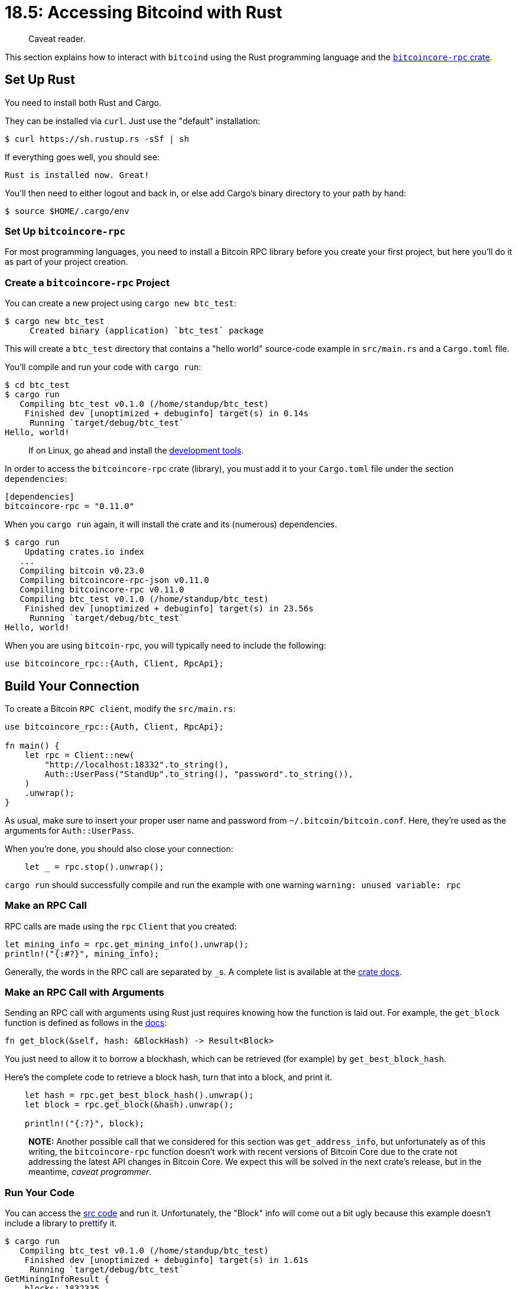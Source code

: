 = 18.5: Accessing Bitcoind with Rust

____
:information_source: *NOTE:* This section has been recently added to the course and is an early draft that may still be awaiting review.
Caveat reader.
____

This section explains how to interact with `bitcoind` using the Rust programming language and the https://github.com/rust-bitcoin/rust-bitcoincore-rpc[`bitcoincore-rpc` crate].

== Set Up Rust

You need to install both Rust and Cargo.

They can be installed via `curl`.
Just use the "default" installation:

[,vim]
----
$ curl https://sh.rustup.rs -sSf | sh
----

If everything goes well, you should see:

[,vim]
----
Rust is installed now. Great!
----

You'll then need to either logout and back in, or else add Cargo's binary directory to your path by hand:

 $ source $HOME/.cargo/env

=== Set Up `bitcoincore-rpc`

For most programming languages, you need to install a Bitcoin RPC library before you create your first project, but here you'll do it as part of your project creation.

=== Create a `bitcoincore-rpc` Project

You can create a new project using `cargo new btc_test`:

 $ cargo new btc_test
      Created binary (application) `btc_test` package

This will create a `btc_test` directory that contains a "hello world" source-code example in `src/main.rs` and a `Cargo.toml` file.

You'll compile and run your code with `cargo run`:

 $ cd btc_test
 $ cargo run
    Compiling btc_test v0.1.0 (/home/standup/btc_test)
     Finished dev [unoptimized + debuginfo] target(s) in 0.14s
      Running `target/debug/btc_test`
 Hello, world!

____
:information_source: *NOTE:* if you run into error `linker ‘cc’ not found`, you'll have to install a C compiler.
If on Linux, go ahead and install the https://www.ostechnix.com/install-development-tools-linux/[development tools].
____

In order to access the `bitcoincore-rpc` crate (library), you must add it to your `Cargo.toml` file under the section `dependencies`:

[,rust]
----
[dependencies]
bitcoincore-rpc = "0.11.0"
----

When you `cargo run` again, it will install the crate and its (numerous) dependencies.

 $ cargo run
     Updating crates.io index
    ...
    Compiling bitcoin v0.23.0
    Compiling bitcoincore-rpc-json v0.11.0
    Compiling bitcoincore-rpc v0.11.0
    Compiling btc_test v0.1.0 (/home/standup/btc_test)
     Finished dev [unoptimized + debuginfo] target(s) in 23.56s
      Running `target/debug/btc_test`
 Hello, world!

When you are using `bitcoin-rpc`, you will typically need to include the following:

----
use bitcoincore_rpc::{Auth, Client, RpcApi};
----

== Build Your Connection

To create a Bitcoin `RPC client`, modify the `src/main.rs`:

[,rust]
----
use bitcoincore_rpc::{Auth, Client, RpcApi};

fn main() {
    let rpc = Client::new(
        "http://localhost:18332".to_string(),
        Auth::UserPass("StandUp".to_string(), "password".to_string()),
    )
    .unwrap();
}
----

As usual, make sure to insert your proper user name and password from `~/.bitcoin/bitcoin.conf`.
Here, they're used as the arguments for `Auth::UserPass`.

____
:link: *TESTNET vs MAINNET:* And, as usual, use port 8332 for mainnet.
____

When you're done, you should also close your connection:

[,rust]
----
    let _ = rpc.stop().unwrap();
----

`cargo run` should successfully compile and run the example with one warning  `warning: unused variable: rpc`

=== Make an RPC Call

RPC calls are made using the `rpc` `Client` that you created:

[,rust]
----
let mining_info = rpc.get_mining_info().unwrap();
println!("{:#?}", mining_info);
----

Generally, the words in the RPC call are separated by ``_``s.
A complete list is available at the https://crates.io/crates/bitcoincore-rpc[crate docs].

=== Make an RPC Call with Arguments

Sending an RPC call with arguments using Rust just requires knowing how the function is laid out.
For example, the `get_block` function is defined as follows in the https://docs.rs/bitcoincore-rpc/0.11.0/bitcoincore_rpc/trait.RpcApi.html#method.get_block[docs]:

[,rust]
----
fn get_block(&self, hash: &BlockHash) -> Result<Block>
----

You just need to allow it to borrow a blockhash, which can be retrieved (for example) by `get_best_block_hash`.

Here's the complete code to retrieve a block hash, turn that into a block, and print it.

----
    let hash = rpc.get_best_block_hash().unwrap();
    let block = rpc.get_block(&hash).unwrap();

    println!("{:?}", block);
----

____
*NOTE:* Another possible call that we considered for this section was `get_address_info`, but unfortunately as of this writing, the `bitcoincore-rpc` function doesn't work with recent versions of Bitcoin Core due to the crate not addressing the latest API changes in Bitcoin Core.
We expect this will be solved in the next crate's release, but in the meantime, _caveat programmer_.
____

=== Run Your Code

You can access the link:src/18_5_main-getinfo.rs[src code] and run it.
Unfortunately, the "Block" info will come out a bit ugly because this example doesn't include a library to prettify it.

 $ cargo run
    Compiling btc_test v0.1.0 (/home/standup/btc_test)
     Finished dev [unoptimized + debuginfo] target(s) in 1.61s
      Running `target/debug/btc_test`
 GetMiningInfoResult {
     blocks: 1832335,
     current_block_weight: None,
     current_block_tx: None,
     difficulty: 4194304.0,
     network_hash_ps: 77436285865245.1,
     pooled_tx: 4,
     chain: "test",
     warnings: "Warning: unknown new rules activated (versionbit 28)",
 }
 Block { header: BlockHeader { version: 541065216, prev_blockhash: 000000000000027715981d5a3047daf6819ea3b8390b73832587594a2074cbf5, merkle_root: 4b2e2c2754b6ed9cf5c857a66ed4c8642b6f6b33b42a4859423e4c3dca462d0c, time: 1599602277, bits: 436469756, nonce: 218614401 }, txdata: [Transaction { version: 1, lock_time: 0, input: [TxIn { previous_output: OutPoint { txid: 0000000000000000000000000000000000000000000000000000000000000000, vout: 4294967295 }, script_sig: Script(OP_PUSHBYTES_3 8ff51b OP_PUSHBYTES_22 315448617368263538434f494e1d00010320a48db852 OP_PUSHBYTES_32 <push past end>), sequence: 4294967295, witness: [[0, 0, 0, 0, 0, 0, 0, 0, 0, 0, 0, 0, 0, 0, 0, 0, 0, 0, 0, 0, 0, 0, 0, 0, 0, 0, 0, 0, 0, 0, 0, 0]] }], output: [TxOut { value: 19721777, script_pubkey: Script(OP_HASH160 OP_PUSHBYTES_20 011beb6fb8499e075a57027fb0a58384f2d3f784 OP_EQUAL) }, TxOut { value: 0, script_pubkey: Script(OP_RETURN OP_PUSHBYTES_36 aa21a9ed63363f3620ab5e38b8860a50c84050e5ec31af3636bbd73f01ba9f14103100ee) }] }, Transaction { version: 2, lock_time: 1832282, input: [TxIn { previous_output: OutPoint { txid: cbf880f73d421baf0aa4f0d28e63ba00e5bc6bd934b91eb0641354ce5ca42f7e, vout: 0 }, script_sig: Script(OP_PUSHBYTES_22 00146b8dbd32e5deb90d22934e1513bae6e70156cd50), sequence: 4294967294, witness: [[48, 68, 2, 32, 13, 89, 205, 30, 67, 24, 196, 83, 65, 224, 44, 138, 98, 58, 81, 135, 132, 209, 23, 166, 23, 44, 3, 228, 95, 102, 166, 214, 62, 38, 155, 147, 2, 32, 119, 2, 34, 246, 148, 255, 166, 10, 90, 52, 242, 32, 74, 241, 123, 148, 89, 199, 197, 3, 152, 134, 242, 215, 109, 61, 241, 241, 13, 70, 86, 207, 1], [2, 192, 145, 170, 206, 55, 4, 36, 138, 145, 217, 50, 19, 73, 130, 136, 245, 131, 184, 142, 239, 75, 13, 67, 17, 177, 57, 86, 151, 139, 89, 35, 109]] }], output: [TxOut { value: 1667908, script_pubkey: Script(OP_HASH160 OP_PUSHBYTES_20 908ca2b8b49ccf53efa2226afa85f6cc58dfd7e7 OP_EQUAL) }, TxOut { value: 9093, script_pubkey: Script(OP_DUP OP_HASH160 OP_PUSHBYTES_20 42ee67664ce16edefc68ad0e4c5b7ce2fc2ccc18 OP_EQUALVERIFY OP_CHECKSIG) }] },  ...] }

== Look Up Funds

You can look up funds without optional arguments using the `get_balance` function:

[,rust]
----
let balance = rpc.get_balance(None, None).unwrap();
println!("Balance: {:?} BTC", balance.as_btc());
----

As shown, the `as_btc()` function helps to output the balance in a readable form:

----
Balance: 3433.71692741 BTC
----

== Create an Address

Creating an address demonstrates how to make an RPC call with multiple optional arguments specified (e.g., a label and an address type).

[,rust]
----
// Generate a new address
let myaddress = rpc
    .get_new_address(Option::Some("BlockchainCommons"), Option::Some(json::AddressType::Bech32))
    .unwrap();
println!("address: {:?}", myaddress);
----

This will also require you to bring the `json` definition into scope:

[,rust]
----
use bitcoincore_rpc::{json, Auth, Client, RpcApi};
----

== Send a Transaction

You now have everything you need to create a transaction, which will be done in five parts:

. List UTXOs
. Populate Variables
. Create Raw Transaction
. Sign Transaction
. Send Transaction

=== 1. List UTXOs

To start the creation of a transaction, you first find a UTXO to use.
The following takes the first UTXO with at least 0.01 BTC

[,rust]
----
let unspent = rpc
.list_unspent(
    None,
    None,
    None,
    None,
    Option::Some(json::ListUnspentQueryOptions {
        minimum_amount: Option::Some(Amount::from_btc(0.01).unwrap()),
        maximum_amount: None,
        maximum_count: None,
        minimum_sum_amount: None,
    }),
)
.unwrap();

let selected_tx = &unspent[0];

println!("selected unspent transaction: {:#?}", selected_tx);
----

This will require bringing more structures into scope:

[,rust]
----
use bitcoincore_rpc::bitcoin::{Address, Amount};
----

Note that you're passing `list_unspent` five variables.
The first four (`minconf`, `maxconf`, `addresses`, and `include_unsafe`) aren't used here.
The fifth is `query_options`, which we haven't used before, but has some powerful filtering options, including the ability to only look at UTXOs with a certain minimum (or maximum) value.

=== 2. Populate Variables

To begin populating the variables that you'll need to create a new transaction, you create the input from the `txid` and the `vout` of the UTXO that you selected:

[,rust]
----
let selected_utxos = json::CreateRawTransactionInput {
    txid: selected_tx.txid,
    vout: selected_tx.vout,
    sequence: None,
};
----

Next, you can calculate the amount you're going to spend by subtracting a mining fee from the funds in the UTXO:

----
// send all bitcoin in the UTXO except a minor value which will be paid to miners
let unspent_amount = selected_tx.amount;
let amount = unspent_amount - Amount::from_btc(0.00001).unwrap();
----

Finally, you can create a hash map of the address and the amount to form the output:

----
let mut output = HashMap::new();
output.insert(
    myaddress.to_string(),
    amount,
);
----

Another trait is necessary for the output variable: `HashMap`.
It allows you to store values by key, which you need to represent `{address : amount}` information.

[,rust]
----
use std::collections::HashMap;
----

=== 3. Create Raw Transaction

You are ready to create a raw transaction:

[,rust]
----
let unsigned_tx = rpc
    .create_raw_transaction(&[selected_utxos], &output, None, None)
    .unwrap();
----

=== 4. Sign Transaction

Signing your transaction can be done with a simple use of `sign_raw_transaction_with_wallet`:

[,rust]
----
let signed_tx = rpc
    .sign_raw_transaction_with_wallet(&unsigned_tx, None, None)
    .unwrap();

println!("signed tx {:?}", signed_tx.transaction().unwrap());
----

=== 5. Send Transaction

Finally, you can broadcast the transaction:

[,rust]
----
let txid_sent = rpc
    .send_raw_transaction(&signed_tx.transaction().unwrap())
    .unwrap();

println!("{:?}", txid_sent);
----

=== Run Your Code

You can now run the complete code from the link:src/18_5_main-sendtx.rs[src].

[,console]
----
$ cargo run
   Compiling btc_test v0.1.0 (/home/standup/btc_test)
warning: unused variable: `unspent_amount`
  --> src/main.rs:86:9
   |
86 |     let unspent_amount = selected_tx.amount;
   |         ^^^^^^^^^^^^^^ help: if this is intentional, prefix it with an underscore: `_unspent_amount`
   |
   = note: `#[warn(unused_variables)]` on by default

warning: 1 warning emitted

    Finished dev [unoptimized + debuginfo] target(s) in 2.11s
     Running `target/debug/btc_test`
Balance: 0.01031434 BTC
address: tb1qx5jz36xgt9q2rkh4daee8ewfj0g5z05v8qsua2
selected unspent transaction: ListUnspentResultEntry {
    txid: 84207ffec658ae29ad1fdd330d8a13613303c3cf281ce628fadeb7636ffb535e,
    vout: 1,
    address: Some(
        tb1qrcf8c29966tvqxhwrtd2se3rj6jeqtll3r46a4,
    ),
    label: None,
    redeem_script: None,
    witness_script: None,
    script_pub_key: Script(OP_0 OP_PUSHBYTES_20 1e127c28a5d696c01aee1adaa8662396a5902fff),
    amount: Amount(1029734 satoshi),
    confirmations: 1246,
    spendable: true,
    solvable: true,
    descriptor: Some(
        "wpkh([ce0c7e14/0\'/1\'/26\']02c581259ba7e6aef6d7ea23adb08f7c7f10c4c678f2e097a4074639e7685d4805)#j3pctfhf",
    ),
    safe: true,
}
unsigned tx Transaction {
    version: 2,
    lock_time: 0,
    input: [
        TxIn {
            previous_output: OutPoint {
                txid: 84207ffec658ae29ad1fdd330d8a13613303c3cf281ce628fadeb7636ffb535e,
                vout: 1,
            },
            script_sig: Script(),
            sequence: 4294967295,
            witness: [],
        },
    ],
    output: [
        TxOut {
            value: 1028734,
            script_pubkey: Script(OP_0 OP_PUSHBYTES_20 352428e8c85940a1daf56f7393e5c993d1413e8c),
        },
    ],
}
signed tx Transaction { version: 2, lock_time: 0, input: [TxIn { previous_output: OutPoint { txid: 84207ffec658ae29ad1fdd330d8a13613303c3cf281ce628fadeb7636ffb535e, vout: 1 }, script_sig: Script(), sequence: 4294967295, witness: [[48, 68, 2, 32, 98, 230, 199, 113, 156, 242, 158, 42, 148, 229, 239, 44, 9, 226, 127, 219, 72, 51, 26, 135, 44, 212, 179, 200, 213, 63, 56, 167, 0, 55, 236, 235, 2, 32, 41, 43, 30, 109, 60, 162, 124, 67, 20, 126, 4, 107, 124, 95, 9, 200, 132, 246, 147, 235, 176, 55, 59, 45, 190, 18, 211, 201, 143, 62, 163, 36, 1], [2, 197, 129, 37, 155, 167, 230, 174, 246, 215, 234, 35, 173, 176, 143, 124, 127, 16, 196, 198, 120, 242, 224, 151, 164, 7, 70, 57, 231, 104, 93, 72, 5]] }], output: [TxOut { value: 1028734, script_pubkey: Script(OP_0 OP_PUSHBYTES_20 352428e8c85940a1daf56f7393e5c993d1413e8c) }] }
b0eda3517e6fac69e58ae315d7fe7a1981e3a858996cc1e3135618cac9b79d1a
----

== Summary: Accessing Bitcoind with Rust

`bitcoincore-rpc` is a simple and robust crate that will allow you to interact with Bitcoin RPC using Rust.
However, as of this writing it has fallen behind Bitcoin Core, which might cause some issues with usage.

== What's Next?

Learn more about "Talking to Bitcoin in Other Languages" in xref:18_6_Accessing_Bitcoind_with_Swift.adoc[18.6: Accessing Bitcoin with Swift].
